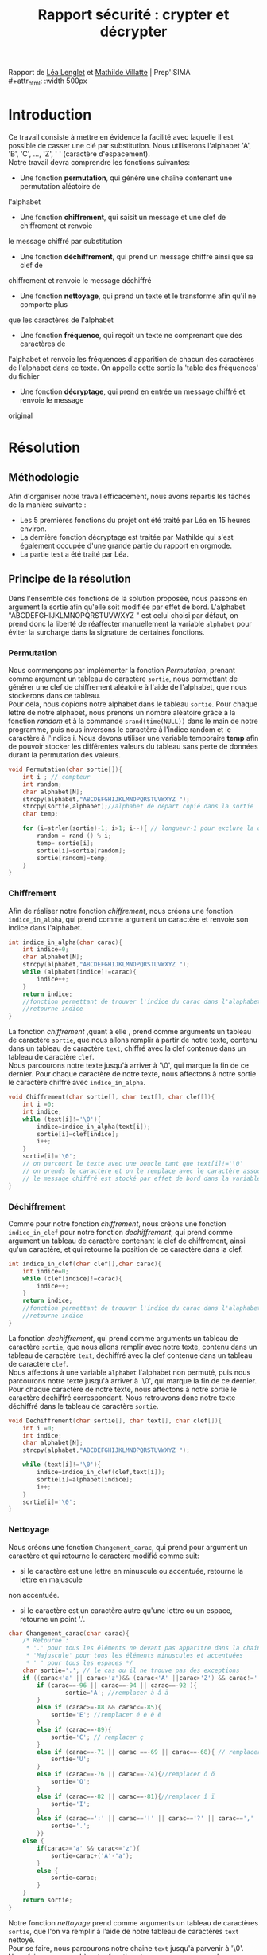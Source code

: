 #+TITLE: Rapport sécurité : crypter et décrypter
#+OPTIONS: author:Lenglet Léa / Villatte Mathilde date:nil
#+HTML_HEAD: <link rel='stylesheet' type='text/css' href='style.css'/>

Rapport de [[https://perso.isima.fr/~lelenglet][Léa Lenglet]] et [[https://perso.isima.fr/~mavillatte3][Mathilde Villatte]] | Prep'ISIMA \\
#+attr_html: :width 500px
[[https://cdn.uca.fr/images/logos/ISIMA-logo-carre.png]]

* Introduction

Ce travail consiste à mettre en évidence la facilité avec laquelle il est possible de
casser une clé par substitution. Nous utiliserons l'alphabet 'A', 'B', 'C', ..., 'Z', ' '
(caractère d'espacement). \\
Notre travail devra comprendre les fonctions suivantes:
- Une fonction *permutation*, qui génère une chaîne contenant une permutation aléatoire de
l'alphabet
- Une fonction *chiffrement*, qui saisit un message et une clef de chiffrement et renvoie 
le message chiffré par substitution
- Une fonction *déchiffrement*, qui prend un message chiffré ainsi que sa clef de 
chiffrement et renvoie le message déchiffré
- Une fonction *nettoyage*, qui prend un texte et le transforme afin qu'il ne comporte plus
que les caractères de l'alphabet
- Une fonction *fréquence*, qui reçoit un texte ne comprenant que des caractères de 
l'alphabet et renvoie les fréquences d'apparition de chacun des caractères de l'alphabet 
dans ce texte. On appelle cette sortie la 'table des fréquences' du fichier
- Une fonction *décryptage*, qui prend en entrée un message chiffré et renvoie le message 
original

#+attr_html: :width 350px
[[https://www.frenchweb.fr/wp-content/uploads/2016/09/code-secret.jpg]]


* Résolution
** Méthodologie
Afin d'organiser notre travail efficacement, nous avons répartis les tâches de la manière suivante :
+ Les 5 premières fonctions du projet ont été traité par Léa en 15 heures environ.
+ La dernière fonction décryptage est traitée par Mathilde qui s'est également occupée d'une grande partie du rapport en orgmode.
+ La partie test a été traité par Léa.

** Principe de la résolution
Dans l'ensemble des fonctions de la solution proposée, nous passons en argument la sortie afin qu'elle soit modifiée par effet de bord. L'alphabet "ABCDEFGHIJKLMNOPQRSTUVWXYZ " est celui choisi par défaut, on prend donc la liberté de réaffecter manuellement la variable ~alphabet~ pour éviter la surcharge dans la signature de certaines fonctions.
*** Permutation
Nous commençons par implémenter la fonction /Permutation/, prenant comme argument un tableau de
caractère ~sortie~, nous permettant de générer une clef de chiffrement aléatoire à l'aide
de l'alphabet, que nous stockerons dans ce tableau. \\
Pour cela, nous copions notre alphabet dans le tableau ~sortie~.
Pour chaque lettre de notre alphabet, nous prenons un nombre aléatoire grâce à la fonction
/random/ et à la commande ~srand(time(NULL))~ dans le main de notre programme, puis nous inversons le caractère à l'indice random et le caractère à l'indice i.
Nous devons utiliser une variable temporaire *temp* afin de pouvoir stocker les différentes valeurs du tableau sans perte de données durant la permutation des valeurs.

#+NAME: permutation
#+BEGIN_SRC C :results none
void Permutation(char sortie[]){
    int i ; // compteur
    int random;
    char alphabet[N];
    strcpy(alphabet,"ABCDEFGHIJKLMNOPQRSTUVWXYZ ");
    strcpy(sortie,alphabet);//alphabet de départ copié dans la sortie
    char temp;

    for (i=strlen(sortie)-1; i>1; i--){ // longueur-1 pour exclure la dernière case contenant '/0' de la permutation
        random = rand () % i;
        temp= sortie[i];
        sortie[i]=sortie[random];
        sortie[random]=temp;
    }
}
#+END_SRC

*** Chiffrement
Afin de réaliser notre fonction /chiffrement/, nous créons une fonction ~indice_in_alpha~,
qui prend comme argument un caractère et renvoie son indice dans l'alphabet. \\

#+NAME: indice_in_alpha
#+BEGIN_SRC C :results none
int indice_in_alpha(char carac){
    int indice=0;
    char alphabet[N];
    strcpy(alphabet,"ABCDEFGHIJKLMNOPQRSTUVWXYZ ");
    while (alphabet[indice]!=carac){
        indice++;
    }
    return indice;
    //fonction permettant de trouver l'indice du carac dans l'alaphabet
    //retourne indice
}
#+END_SRC

La fonction /chiffrement/ ,quant à elle , prend comme arguments un tableau de
caractère ~sortie~, que nous allons remplir à partir de notre texte, contenu dans un tableau de
caractère ~text~, chiffré avec la clef contenue dans un tableau de caractère ~clef~. \\
Nous parcourons notre texte jusqu'à arriver à '\0', qui marque la fin de ce dernier. 
Pour chaque caractère de notre texte, nous affectons à notre sortie le caractère chiffré avec ~indice_in_alpha~.

#+NAME: chiffrement
#+BEGIN_SRC C
void Chiffrement(char sortie[], char text[], char clef[]){
    int i =0;
    int indice;
    while (text[i]!='\0'){
        indice=indice_in_alpha(text[i]);
        sortie[i]=clef[indice];
        i++;
    }
    sortie[i]='\0';
    // on parcourt le texte avec une boucle tant que text[i]!='\0'
    // on prends le caractère et on le remplace avec le caractère associé dans la clef de chiffrement
    // le message chiffré est stocké par effet de bord dans la variable sortie
}
#+END_SRC

*** Déchiffrement
Comme pour notre fonction /chiffrement/, nous créons une fonction ~indice_in_clef~ pour
notre fonction /dechiffrement/, qui prend comme argument un tableau de caractère contenant
la clef de chiffrement, ainsi qu'un caractère, et qui retourne la position de ce caractère
dans la clef.

#+NAME: indice_in_clef
#+BEGIN_SRC C :results none
int indice_in_clef(char clef[],char carac){
    int indice=0;
    while (clef[indice]!=carac){
        indice++;
    }
    return indice;
    //fonction permettant de trouver l'indice du carac dans l'alaphabet
    //retourne indice
}
#+END_SRC

La fonction /dechiffrement/, qui prend comme arguments un tableau de
caractère ~sortie~, que nous allons remplir avec notre texte, contenu dans un tableau de
caractère ~text~, déchiffré avec la clef contenue dans un tableau de caractère ~clef~. \\
Nous affectons à une variable ~alphabet~ l'alphabet non permuté, puis nous parcourons
notre texte jusqu'à arriver à '\0', qui marque la fin de ce dernier. 
Pour chaque caractère de notre texte, nous affectons à notre sortie le caractère déchiffré
correspondant. Nous retrouvons donc notre texte déchiffré dans le tableau de caractère 
~sortie~.

#+NAME: dechiffrement
#+BEGIN_SRC C :results none
void Dechiffrement(char sortie[], char text[], char clef[]){
    int i =0;
    int indice;
    char alphabet[N];
    strcpy(alphabet,"ABCDEFGHIJKLMNOPQRSTUVWXYZ ");

    while (text[i]!='\0'){
        indice=indice_in_clef(clef,text[i]);
        sortie[i]=alphabet[indice];
        i++;
    }
    sortie[i]='\0';
}

#+END_SRC

*** Nettoyage
Nous créons une fonction ~Changement_carac~, qui prend pour argument un caractère et qui
retourne le caractère modifié comme suit:
- si le caractère est une lettre en minuscule ou accentuée, retourne la lettre en majuscule
non accentuée.
- si le caractère est un caractère autre qu'une lettre ou un espace, retourne un point '.'.

#+NAME: changement_carac
#+BEGIN_SRC C :results none
char Changement_carac(char carac){
    /* Retourne :
     * '.' pour tous les éléments ne devant pas apparitre dans la chaine "propre"
     * 'Majuscule' pour tous les éléments minuscules et accentuées
     * ' ' pour tous les espaces */
    char sortie='.'; // le cas ou il ne trouve pas des exceptions
    if ((carac<'a' || carac>'z')&& (carac<'A' ||carac>'Z') && carac!=' '){
        if (carac==-96 || carac==-94 || carac==-92 ){
                sortie='A'; //remplacer à â ä
        }
        else if (carac>=-88 && carac<=-85){
            sortie='E'; //remplacer é è ê ë
        }
        else if (carac==-89){
            sortie='C'; // remplacer ç
        }
        else if (carac==-71 || carac ==-69 || carac==-68){ // remplacer ù û ü
            sortie='U';
        }
        else if (carac==-76 || carac==-74){//remplacer ô ö
            sortie='O';
        }
        else if (carac==-82 || carac==-81){//remplacer î ï
            sortie='I';
        }
        else if (carac==':' || carac=='!' || carac=='?' || carac==',' || carac=='.' || carac=='\'' || carac=='-'){
            sortie='.';
        }}
    else {
        if(carac>='a' && carac<='z'){
            sortie=carac+('A'-'a');
        }
        else {
            sortie=carac;
        }
    }
    return sortie;
}
#+END_SRC

Notre fonction /nettoyage/ prend comme arguments un tableau de caractères ~sortie~, que l'on
va remplir à l'aide de notre tableau de caractères ~text~ nettoyé. \\
Pour se faire, nous parcourons notre chaine ~text~ jusqu'à parvenir à '\0'.
Nous faisons un appel à notre fonction ~Changement_carac~ pour chaque
caractère de notre tableau, et nous affectons à une variable temporaire ~temp~ le résultat.
Nous remplissons notre tableau ~sortie~ comme suit : nous ajoutons la variable ~temp~
seulement si elle est différente du caractère '.'. Ainsi nous nous retrouvons avec notre
texte ne contenant que les lettres de l'alphabet et les espaces.

#+NAME: nettoyage
#+BEGIN_SRC C :results none
void  Nettoyage(char sortie[],char text[]){
    int i=0 ,j=0;
    char temp;
    while (text[i]!='\0'){
        temp=Changement_carac(text[i]);
        if (temp!='.'){
            sortie[j]=temp;
            j++;
        }
        i++;
    }
    sortie[j]='\0'; //je rajoute '\0' pour éviter l'apparition de caractère non désiré
}
#+END_SRC

Problème survenu lors de l’implémentation :

Les caractères accentués sont représentés par deux caractères dans une chaine au lieu d'un seul.
Lors de plusieurs tests sur différents caractères de ce type, nous nous sommes rendus compte que la valeur du premier caractère est le même pour tous les caractères accentués tandis que le second caractère est représenté par un entier négatif distinct. Pour empêcher l'ajout d'un caractère supplémentaire indésirable dans la chaine de sortie nous avons décider de choisir le caractère '.' comme valeur à ignorer.

*** Occurence
Nous créons une fonction /occurence/, qui prend comme arguments un tableau de flottants
ainsi qu'un tableau de caractères. \\
Notre fonction parcours notre texte (qui doit être préalablement nettoyé), et qui, pour 
chaque lettre, regarde l'indice de cette lettre dans l'alphabet grâce à notre fonction 
/indice_in_alpha/, et ajoute 1 dans notre tableau d'entier à l'indice de la lettre, nous
donnant le nombre d'apparition de cette lettre dans le texte. \\
Nous parcourons notre tableau de flottans et divisons chaque nombre par le nombre total
de lettre dans notre texte, et nous obtenons ainsi la fréquence d'appartion de chacune des
lettres de notre texte.

#+NAME: occurence
#+BEGIN_SRC C :results none
void occurence(float tab[],char text[]){
    int i=0;
    int nb_carac=1;
    int indice;
    while (text[i]!='\0'){
        indice=indice_in_alpha(text[i]);
        tab[indice]+=1;
        nb_carac++;
        i++;
    }
    for (i=0;i<N-1;i++){
        tab[i]=tab[i]/nb_carac;
    }
}
#+END_SRC

*** Décryptage
#+NAME: decryptage
#+BEGIN_SRC C :results none
void tri_ordre_desc(float occ[], char app_txt[]){
  int i = 0, j;
  float max_occ;
  int indice_max;
  char alphabet[N];
  strcpy(alphabet, "ABCDEFGHIJKLMNOPQRSTUVWXYZ ");
  printf("----- tri_ordre_desc -----\n");

  for (i=0;i<N-1;i++){
      max_occ = occ[i];
      indice_max = i;
      for (j=0;j<N-1;j++){
          if (occ[j] > max_occ){
              max_occ = occ[j];
              indice_max = j;
          }
      }
      occ[indice_max] = -1;
      app_txt[i] = alphabet[indice_max];
      printf("%c", app_txt[i]);
  }
 app_txt[i+1] = ' ';
 printf("\n\n");
}

void clef_freq(char app_txt[], char clef[]){
  int i=0;
  int indice;
  char app_fr[N];
  strcpy(app_fr, " EASINTRLUODCPMVGFBQHXJYZKW" );
  while (app_fr[i] != '\0'){
    indice = indice_in_alpha(app_fr[i]);
    clef[indice] = app_txt[i];
    i++;
  }
  clef[i]='\0';
  printf("----CLEF----\n");
  printf("%s\n\n", clef);
}

void Decryptage(char sortie[], char text[]){
  float freq[N-1];
  char app_txt[N];
  char clef[N];

  occurence(freq, text);
  tri_ordre_desc(freq, app_txt);
  clef_freq(app_txt, clef);

  Dechiffrement(sortie, text, clef);
}
#+END_SRC

** Code commenté
#+NAME: main
#+BEGIN_SRC C :export both :noweb yes :results output
#include <stdio.h>
#include <string.h>
#include <stdlib.h>
#include <time.h>

#define N 28 // longueur pour l'alphabet

////// FONCTION 1 : PERMUTATION ////
<<permutation>>

////// FONCTION 2 : CHIFFREMENT ////
<<indice_in_alpha>>

<<chiffrement>>

//// FONCTION 3 : DECHIFFREMENT ////
<<indice_in_clef>>

<<dechiffrement>>

//// FONCTION 4 : NETTOYAGE ////
<<changement_carac>>
<<nettoyage>>

//// FONCTION 5 : OCCURENCE ////
<<occurence>>


//////////////////// FONCTION 6 : DECRYPTAGE //////////////////////////////////////////////////////////////////////////////////////////////////////
<<decryptage>>

int main(){
    srand(time(NULL));
    int i;
    char alphabet[N];
    strcpy(alphabet, "ABCDEFGHIJKLMNOPQRSTUVWXYZ ");
    printf("------- ALPHABET -------\n|%s|\n\n",alphabet);

    //permutation
    char permutation[N];
    Permutation(permutation);
    printf("------- CLEF DE PERMUTATION -------\n");
    printf("%s\n\n",permutation);

    //nettoyage
    char text[]="À cette heure où je descendais apprendre le menu, le dîner était déjà commencé, et Françoise, commandant aux forces de la nature devenues ses aides, comme dans les féeries où les géants se font engager comme cuisiniers, frappait la houille, donnait à la vapeur des pommes de terre à étuver et faisait finir à point par le feu les chefs-d’oeuvre culinaires d’abord préparés dans des récipients de céramistes qui allaient des grandes cuves, marmites, chaudrons et poissonnières, aux terrines pour le gibier, moules à pâtisserie, et petits pots de crème en passant par une collection complète de casseroles de toutes dimensions. Je m’arrêtais à voir sur la table, où la fille de cuisine venait de les écosser, les petits pois alignés et nombrés comme des billes vertes dans un jeu ; mais mon ravissement était devant les asperges, trempées d’outremer et de rose et dont l’épi, finement pignoché de mauve et d’azur, se dégrade insensiblement jusqu’au pied – encore souillé pourtant du sol de leur plant – par des irisations qui ne sont pas de la terre. Il me semblait que ces nuances célestes trahissaient les délicieuses créatures qui s’étaient amusées à se métamorphoser en légumes et qui, à travers le déguisement de leur chair comestible et ferme, laissaient apercevoir en ces couleurs naissantes d’aurore, en ces ébauches d’arc-en-ciel, en cette extinction de soirs bleus, cette essence précieuse que je reconnaissais encore quand, toute la nuit qui suivait un dîner où j’en avais mangé, elles jouaient, dans leurs farces poétiques et grossières comme une féerie de Shakespeare, à changer mon pot de chambre en un vase de parfum. La pauvre Charité de Giotto, comme l’appelait Swann, chargée par Françoise de les « plumer », les avait près d’elle dans une corbeille, son air était douloureux, comme si elle ressentait tous les malheurs de la terre ; et les légères couronnes d’azur qui ceignaient les asperges au-dessus de leurs tuniques de rose étaient finement dessinées, étoile par étoile, comme le sont dans la fresque les fleurs bandées autour du front ou piquées dans la corbeille de la Vertu de Padoue. Et cependant, Françoise tournait à la broche un de ces poulets, comme elle seule savait en rôtir, qui avaient porté loin dans Combray l’odeur de ses mérites, et qui, pendant qu’elle nous les servait à table, faisaient prédominer la douceur dans ma conception spéciale de son caractère, l’arôme de cette chair qu’elle savait rendre si onctueuse et si tendre n’étant pour moi que le propre parfum d’une de ses vertus. Mais le jour où, pendant que mon père consultait le conseil de famille sur la rencontre de Legrandin, je descendis à la cuisine, était un de ceux où la Charité de Giotto, très malade de son accouchement récent, ne pouvait se lever ; Françoise, n’étant plus aidée, était en retard. Quand je fus en bas, elle était en train, dans l’arrière-cuisine qui donnait sur la basse-cour, de tuer un poulet qui, par sa résistance désespérée et bien naturelle, mais accompagnée par Françoise hors d’elle, tandis qu’elle cherchait à lui fendre le cou sous l’oreille, des cris de « sale bête ! sale bête ! », mettait la sainte douceur et l’onction de notre servante un peu moins en lumière qu’il n’eût fait, au dîner du lendemain, par sa peau brodée d’or comme une chasuble et son jus précieux égoutté d’un ciboire. Quand il fut mort, Françoise recueillit le sang qui coulait sans noyer sa rancune, eut encore un sursaut de colère, et regardant le cadavre de son ennemi, dit une dernière fois : « Sale bête ! » Je remontai tout tremblant ; j’aurais voulu qu’on mît Françoise tout de suite à la porte. Mais qui m’eût fait des boules aussi chaudes, du café aussi parfumé, et même… ces poulets ?… Et en réalité, ce lâche calcul, tout le monde avait eu à le faire comme moi. Car ma tante Léonie savait – ce que j’ignorais encore – que Françoise qui, pour sa fille, pour ses neveux, aurait donné sa vie sans une plainte, était pour d’autres êtres d’une dureté singulière. Malgré cela ma tante l’avait gardée, car si elle connaissait sa cruauté, elle appréciait son service. Je m’aperçus peu à peu que la douceur, la componction, les vertus de Françoise cachaient des tragédies d’arrière-cuisine, comme l’histoire découvre que les règnes des Rois et des Reines, qui sont représentés les mains jointes dans les vitraux des églises, furent marqués d’incidents sanglants. Je me rendis compte que, en dehors de ceux de sa parenté, les humains excitaient d’autant plus sa pitié par leurs malheurs, qu’ils vivaient plus éloignés d’elle. Les torrents de larmes qu’elle versait en lisant le journal sur les infortunes des inconnus se tarissaient vite si elle pouvait se représenter la personne qui en était l’objet d’une façon un peu précise. Une de ces nuits qui suivirent l’accouchement de la fille de cuisine, celle-ci fut prise d’atroces coliques ; maman l’entendit se plaindre, se leva et réveilla Françoise qui, insensible, déclara que tous ces cris étaient une comédie, qu’elle voulait « faire la maîtresse ». Le médecin, qui craignait ces crises, avait mis un signet, dans un livre de médecine que nous avions, à la page où elles sont décrites et où il nous avait dit de nous reporter pour trouver l’indication des premiers soins à donner. Ma mère envoya Françoise chercher le livre en lui recommandant de ne pas laisser tomber le signet. Au bout d’une heure, Françoise n’était pas revenue ; ma mère indignée crut qu’elle s’était recouchée et me dit d’aller voir moi-même dans la bibliothèque. J’y trouvai Françoise qui, ayant voulu regarder ce que le signet marquait, lisait la description clinique de la crise et poussait des sanglots maintenant qu’il s’agissait d’une malade-type qu’elle ne connaissait pas. À chaque symptôme douloureux mentionné par l’auteur du traité, elle s’écriait Hé là ! Sainte Vierge, est-il possible que le Bon Dieu veuille faire souffrir ainsi une malheureuse créature humaine ? Hé ! la pauvre ! Mais dès que je l’eus appelée et qu’elle fut revenue près du lit de la Charité de Giotto, ses larmes cessèrent aussitôt de couler ; elle ne put reconnaître ni cette agréable sensation de pitié et d’attendrissement qu’elle connaissait bien et que la lecture des journaux lui avait souvent donnée, ni aucun plaisir de même famille, dans l’ennui et dans l’irritation de s’être levée au milieu de la nuit pour la fille de cuisine, et à la vue des mêmes souffrances dont la description l’avait fait pleurer, elle n’eut plus que des ronchonnements de mauvaise humeur, même d’affreux sarcasmes, disant, quand elle crut que nous étions partis et ne pouvions plus l’entendre : « Elle n’avait qu’à ne pas faire ce qu’il faut pour ça ! ça lui a fait plaisir ! qu’elle ne fasse pas de manières maintenant. Faut-il tout de même qu’un garçon ait été abandonné du Bon Dieu pour aller avec ça. Ah ! c’est bien comme on disait dans le patois de ma pauvre mère : Qui du cul d’un chien s’amourose, Il lui paraît une rose. Si, quand son petit-fils était un peu enrhumé du cerveau, elle partait la nuit, même malade, au lieu de se coucher, pour voir s’il n’avait besoin de rien, faisant quatre lieues à pied avant le jour afin d’être rentrée pour son travail, en revanche ce même amour des siens et son désir d’assurer la grandeur future de sa maison se traduisait dans sa politique à l’égard des autres domestiques par une maxime constante qui fut de n’en jamais laisser un seul s’implanter chez ma tante, qu’elle mettait d’ailleurs une sorte d’orgueil à ne laisser approcher par personne, préférant, quand elle-même était malade, se relever pour lui donner son eau de Vichy plutôt que de permettre l’accès de la chambre de sa maîtresse à la fille de cuisine. Et comme cet hyménoptère observé par Fabre, la guêpe fouisseuse, qui pour que ses petits après sa mort aient de la viande fraîche à manger, appelle l’anatomie au secours de sa cruauté et, ayant capturé des charançons et des araignées, leur perce avec un savoir et une adresse merveilleux le centre nerveux d’où dépend le mouvement des pattes, mais non les autres fonctions de la vie, de façon que l’insecte paralysé près duquel elle dépose ses oeufs, fournisse aux larves quand elles écloront un gibier docile, inoffensif, incapable de fuite ou de résistance, mais nullement faisandé, Françoise trouvait pour servir sa volonté permanente de rendre la maison intenable à tout domestique, des ruses si savantes et si impitoyables que, bien des années plus tard, nous apprîmes que si cet été-là nous avions mangé presque tous les jours des asperges, c’était parce que leur odeur donnait à la pauvre fille de cuisine chargée de les éplucher des crises d’asthme d’une telle violence qu’elle fut obligée de finir par s’en aller.";
    char texte_propre[strlen(text)];
    Nettoyage(texte_propre,text);
    printf("------- TEXTE NETTOYE -------\n");
    printf("%s\n",texte_propre);
    printf("------- FIN ------\n\n");


    //ocurrence
    float table_des_frequences[N-1]={0}; //j'ai mis N-1 pour que le tableau soit de la taille de l'alphabet excepté '\0'
    occurence(table_des_frequences,texte_propre);
    printf("------- TABLE DES FREQUENCES --------\n");
    for (i=0;i<N-1;i++){
    printf("%c = %f | ",alphabet[i],table_des_frequences[i]);
    }
    printf("\n\n");

    //chiffrement
    char sortie_chiffree[strlen(texte_propre)];
    Chiffrement(sortie_chiffree,texte_propre,permutation);
    printf("------- TEXTE CHIFFREE -------\n");
    printf("%s\n",sortie_chiffree);
    printf("------- FIN ------\n\n");

    //dechiffrement
    char sortie_dechiffree1[strlen(texte_propre)];
    Dechiffrement(sortie_dechiffree1,sortie_chiffree,permutation);
    printf("------- TEXTE DECHIFFREE PAR FONCTION 4 -------\n");
    printf("%s\n",sortie_dechiffree1);
    printf("------- FIN ------\n\n");


    //decryptage
    char sortie_dechiffree2[strlen(texte_propre)];
    Decryptage(sortie_dechiffree2, sortie_chiffree);
    printf("------- TEXTE DECHIFFREE PAR FONCTION 6 -------\n");
    printf("%s\n",sortie_dechiffree2);
    printf("------- FIN -------\n\n");

    return 0;
}


#+END_SRC 


* Résultats obtenus
#+RESULTS: main
#+begin_example
------- ALPHABET -------
|ABCDEFGHIJKLMNOPQRSTUVWXYZ |

------- CLEF DE PERMUTATION -------
NLTWBCEDUGZQVIRHF PJOXMYASK

------- TEXTE NETTOYE -------
 CETTE HEURE OU JE DESCENDAIS APPRENDRE LE MENU LE DINER ETAIT DEJA COMMENCE ET FRANCOISE COMMANDANT AUX FORCES DE LA NATURE DEVENUES SES AIDES COMME DANS LES FEERIES OU LES GEANTS SE FONT ENGAGER COMME CUISINIERS FRAPPAIT LA HOUILLE DONNAIT A LA VAPEUR DES POMMES DE TERRE A ETUVER ET FAISAIT FINIR A POINT PAR LE FEU LES CHEFSDOEUVRE CULINAIRES DABORD PREPARES DANS DES RECIPIENTS DE CERAMISTES QUI ALLAIENT DES GRANDES CUVES MARMITES CHAUDRONS ET POISSONNIERES AUX TERRINES POUR LE GIBIER MOULES A PATISSERIE ET PETITS POTS DE CREME EN PASSANT PAR UNE COLLECTION COMPLETE DE CASSEROLES DE TOUTES DIMENSIONS JE MARRETAIS A VOIR SUR LA TABLE OU LA FILLE DE CUISINE VENAIT DE LES ECOSSER LES PETITS POIS ALIGNES ET NOMBRES COMME DES BILLES VERTES DANS UN JEU  MAIS MON RAVISSEMENT ETAIT DEVANT LES ASPERGES TREMPEES DOUTREMER ET DE ROSE ET DONT LEPI FINEMENT PIGNOCHE DE MAUVE ET DAZUR SE DEGRADE INSENSIBLEMENT JUSQUAU PIED  ENCORE SOUILLE POURTANT DU SOL DE LEUR PLANT  PAR DES IRISATIONS QUI NE SONT PAS DE LA TERRE IL ME SEMBLAIT QUE CES NUANCES CELESTES TRAHISSAIENT LES DELICIEUSES CREATURES QUI SETAIENT AMUSEES A SE METAMORPHOSER EN LEGUMES ET QUI A TRAVERS LE DEGUISEMENT DE LEUR CHAIR COMESTIBLE ET FERME LAISSAIENT APERCEVOIR EN CES COULEURS NAISSANTES DAURORE EN CES EBAUCHES DARCENCIEL EN CETTE EXTINCTION DE SOIRS BLEUS CETTE ESSENCE PRECIEUSE QUE JE RECONNAISSAIS ENCORE QUAND TOUTE LA NUIT QUI SUIVAIT UN DINER OU JEN AVAIS MANGE ELLES JOUAIENT DANS LEURS FARCES POETIQUES ET GROSSIERES COMME UNE FEERIE DE SHAKESPEARE A CHANGER MON POT DE CHAMBRE EN UN VASE DE PARFUM LA PAUVRE CHARITE DE GIOTTO COMME LAPPELAIT SWANN CHARGEE PAR FRANCOISE DE LES E PLUMER U LES AVAIT PRES DELLE DANS UNE CORBEILLE SON AIR ETAIT DOULOUREUX COMME SI ELLE RESSENTAIT TOUS LES MALHEURS DE LA TERRE  ET LES LEGERES COURONNES DAZUR QUI CEIGNAIENT LES ASPERGES AUDESSUS DE LEURS TUNIQUES DE ROSE ETAIENT FINEMENT DESSINEES ETOILE PAR ETOILE COMME LE SONT DANS LA FRESQUE LES FLEURS BANDEES AUTOUR DU FRONT OU PIQUEES DANS LA CORBEILLE DE LA VERTU DE PADOUE ET CEPENDANT FRANCOISE TOURNAIT A LA BROCHE UN DE CES POULETS COMME ELLE SEULE SAVAIT EN ROTIR QUI AVAIENT PORTE LOIN DANS COMBRAY LODEUR DE SES MERITES ET QUI PENDANT QUELLE NOUS LES SERVAIT A TABLE FAISAIENT PREDOMINER LA DOUCEUR DANS MA CONCEPTION SPECIALE DE SON CARACTERE LAROME DE CETTE CHAIR QUELLE SAVAIT RENDRE SI ONCTUEUSE ET SI TENDRE NETANT POUR MOI QUE LE PROPRE PARFUM DUNE DE SES VERTUS MAIS LE JOUR OU PENDANT QUE MON PERE CONSULTAIT LE CONSEIL DE FAMILLE SUR LA RENCONTRE DE LEGRANDIN JE DESCENDIS A LA CUISINE ETAIT UN DE CEUX OU LA CHARITE DE GIOTTO TRES MALADE DE SON ACCOUCHEMENT RECENT NE POUVAIT SE LEVER  FRANCOISE NETANT PLUS AIDEE ETAIT EN RETARD QUAND JE FUS EN BAS ELLE ETAIT EN TRAIN DANS LARRIERECUISINE QUI DONNAIT SUR LA BASSECOUR DE TUER UN POULET QUI PAR SA RESISTANCE DESESPEREE ET BIEN NATURELLE MAIS ACCOMPAGNEE PAR FRANCOISE HORS DELLE TANDIS QUELLE CHERCHAIT A LUI FENDRE LE COU SOUS LOREILLE DES CRIS DE E SALE BETE  SALE BETE  U METTAIT LA SAINTE DOUCEUR ET LONCTION DE NOTRE SERVANTE UN PEU MOINS EN LUMIERE QUIL NEUT FAIT AU DINER DU LENDEMAIN PAR SA PEAU BRODEE DOR COMME UNE CHASUBLE ET SON JUS PRECIEUX EGOUTTE DUN CIBOIRE QUAND IL FUT MORT FRANCOISE RECUEILLIT LE SANG QUI COULAIT SANS NOYER SA RANCUNE EUT ENCORE UN SURSAUT DE COLERE ET REGARDANT LE CADAVRE DE SON ENNEMI DIT UNE DERNIERE FOIS  E SALE BETE  U JE REMONTAI TOUT TREMBLANT  JAURAIS VOULU QUON MIT FRANCOISE TOUT DE SUITE A LA PORTE MAIS QUI MEUT FAIT DES BOULES AUSSI CHAUDES DU CAFE AUSSI PARFUME ET MEME CES POULETS  ET EN REALITE CE LACHE CALCUL TOUT LE MONDE AVAIT EU A LE FAIRE COMME MOI CAR MA TANTE LEONIE SAVAIT  CE QUE JIGNORAIS ENCORE  QUE FRANCOISE QUI POUR SA FILLE POUR SES NEVEUX AURAIT DONNE SA VIE SANS UNE PLAINTE ETAIT POUR DAUTRES ETRES DUNE DURETE SINGULIERE MALGRE CELA MA TANTE LAVAIT GARDEE CAR SI ELLE CONNAISSAIT SA CRUAUTE ELLE APPRECIAIT SON SERVICE JE MAPERCUS PEU A PEU QUE LA DOUCEUR LA COMPONCTION LES VERTUS DE FRANCOISE CACHAIENT DES TRAGEDIES DARRIERECUISINE COMME LHISTOIRE DECOUVRE QUE LES REGNES DES ROIS ET DES REINES QUI SONT REPRESENTES LES MAINS JOINTES DANS LES VITRAUX DES EGLISES FURENT MARQUES DINCIDENTS SANGLANTS JE ME RENDIS COMPTE QUE EN DEHORS DE CEUX DE SA PARENTE LES HUMAINS EXCITAIENT DAUTANT PLUS SA PITIE PAR LEURS MALHEURS QUILS VIVAIENT PLUS ELOIGNES DELLE LES TORRENTS DE LARMES QUELLE VERSAIT EN LISANT LE JOURNAL SUR LES INFORTUNES DES INCONNUS SE TARISSAIENT VITE SI ELLE POUVAIT SE REPRESENTER LA PERSONNE QUI EN ETAIT LOBJET DUNE FACON UN PEU PRECISE UNE DE CES NUITS QUI SUIVIRENT LACCOUCHEMENT DE LA FILLE DE CUISINE CELLECI FUT PRISE DATROCES COLIQUES  MAMAN LENTENDIT SE PLAINDRE SE LEVA ET REVEILLA FRANCOISE QUI INSENSIBLE DECLARA QUE TOUS CES CRIS ETAIENT UNE COMEDIE QUELLE VOULAIT E FAIRE LA MAITRESSE U LE MEDECIN QUI CRAIGNAIT CES CRISES AVAIT MIS UN SIGNET DANS UN LIVRE DE MEDECINE QUE NOUS AVIONS A LA PAGE OU ELLES SONT DECRITES ET OU IL NOUS AVAIT DIT DE NOUS REPORTER POUR TROUVER LINDICATION DES PREMIERS SOINS A DONNER MA MERE ENVOYA FRANCOISE CHERCHER LE LIVRE EN LUI RECOMMANDANT DE NE PAS LAISSER TOMBER LE SIGNET AU BOUT DUNE HEURE FRANCOISE NETAIT PAS REVENUE  MA MERE INDIGNEE CRUT QUELLE SETAIT RECOUCHEE ET ME DIT DALLER VOIR MOIMEME DANS LA BIBLIOTHEQUE JY TROUVAI FRANCOISE QUI AYANT VOULU REGARDER CE QUE LE SIGNET MARQUAIT LISAIT LA DESCRIPTION CLINIQUE DE LA CRISE ET POUSSAIT DES SANGLOTS MAINTENANT QUIL SAGISSAIT DUNE MALADETYPE QUELLE NE CONNAISSAIT PAS  CHAQUE SYMPTOME DOULOUREUX MENTIONNE PAR LAUTEUR DU TRAITE ELLE SECRIAIT HE LA  SAINTE VIERGE ESTIL POSSIBLE QUE LE BON DIEU VEUILLE FAIRE SOUFFRIR AINSI UNE MALHEUREUSE CREATURE HUMAINE  HE  LA PAUVRE  MAIS DES QUE JE LEUS APPELEE ET QUELLE FUT REVENUE PRES DU LIT DE LA CHARITE DE GIOTTO SES LARMES CESSERENT AUSSITOT DE COULER  ELLE NE PUT RECONNAITRE NI CETTE AGREABLE SENSATION DE PITIE ET DATTENDRISSEMENT QUELLE CONNAISSAIT BIEN ET QUE LA LECTURE DES JOURNAUX LUI AVAIT SOUVENT DONNEE NI AUCUN PLAISIR DE MEME FAMILLE DANS LENNUI ET DANS LIRRITATION DE SETRE LEVEE AU MILIEU DE LA NUIT POUR LA FILLE DE CUISINE ET A LA VUE DES MEMES SOUFFRANCES DONT LA DESCRIPTION LAVAIT FAIT PLEURER ELLE NEUT PLUS QUE DES RONCHONNEMENTS DE MAUVAISE HUMEUR MEME DAFFREUX SARCASMES DISANT QUAND ELLE CRUT QUE NOUS ETIONS PARTIS ET NE POUVIONS PLUS LENTENDRE  E ELLE NAVAIT QUA NE PAS FAIRE CE QUIL FAUT POUR CA  CA LUI A FAIT PLAISIR  QUELLE NE FASSE PAS DE MANIERES MAINTENANT FAUTIL TOUT DE MEME QUUN GARCON AIT ETE ABANDONNE DU BON DIEU POUR ALLER AVEC CA AH  CEST BIEN COMME ON DISAIT DANS LE PATOIS DE MA PAUVRE MERE  QUI DU CUL DUN CHIEN SAMOUROSE IL LUI PARAIT UNE ROSE SI QUAND SON PETITFILS ETAIT UN PEU ENRHUME DU CERVEAU ELLE PARTAIT LA NUIT MEME MALADE AU LIEU DE SE COUCHER POUR VOIR SIL NAVAIT BESOIN DE RIEN FAISANT QUATRE LIEUES A PIED AVANT LE JOUR AFIN DETRE RENTREE POUR SON TRAVAIL EN REVANCHE CE MEME AMOUR DES SIENS ET SON DESIR DASSURER LA GRANDEUR FUTURE DE SA MAISON SE TRADUISAIT DANS SA POLITIQUE A LEGARD DES AUTRES DOMESTIQUES PAR UNE MAXIME CONSTANTE QUI FUT DE NEN JAMAIS LAISSER UN SEUL SIMPLANTER CHEZ MA TANTE QUELLE METTAIT DAILLEURS UNE SORTE DORGUEIL A NE LAISSER APPROCHER PAR PERSONNE PREFERANT QUAND ELLEMEME ETAIT MALADE SE RELEVER POUR LUI DONNER SON EAU DE VICHY PLUTOT QUE DE PERMETTRE LACCES DE LA CHAMBRE DE SA MAITRESSE A LA FILLE DE CUISINE ET COMME CET HYMENOPTERE OBSERVE PAR FABRE LA GUEPE FOUISSEUSE QUI POUR QUE SES PETITS APRES SA MORT AIENT DE LA VIANDE FRAICHE A MANGER APPELLE LANATOMIE AU SECOURS DE SA CRUAUTE ET AYANT CAPTURE DES CHARANCONS ET DES ARAIGNEES LEUR PERCE AVEC UN SAVOIR ET UNE ADRESSE MERVEILLEUX LE CENTRE NERVEUX DOU DEPEND LE MOUVEMENT DES PATTES MAIS NON LES AUTRES FONCTIONS DE LA VIE DE FACON QUE LINSECTE PARALYSE PRES DUQUEL ELLE DEPOSE SES OEUFS FOURNISSE AUX LARVES QUAND ELLES ECLORONT UN GIBIER DOCILE INOFFENSIF INCAPABLE DE FUITE OU DE RESISTANCE MAIS NULLEMENT FAISANDE FRANCOISE TROUVAIT POUR SERVIR SA VOLONTE PERMANENTE DE RENDRE LA MAISON INTENABLE A TOUT DOMESTIQUE DES RUSES SI SAVANTES ET SI IMPITOYABLES QUE BIEN DES ANNEES PLUS TARD NOUS APPRIMES QUE SI CET ETELA NOUS AVIONS MANGE PRESQUE TOUS LES JOURS DES ASPERGES CETAIT PARCE QUE LEUR ODEUR DONNAIT A LA PAUVRE FILLE DE CUISINE CHARGEE DE LES EPLUCHER DES CRISES DASTHME DUNE TELLE VIOLENCE QUELLE FUT OBLIGEE DE FINIR PAR SEN ALLER
------- FIN ------

------- TABLE DES FREQUENCES --------
A = 0.071948 | B = 0.006075 | C = 0.029661 | D = 0.034187 | E = 0.148898 | F = 0.010602 | G = 0.006909 | H = 0.007028 | I = 0.060036 | J = 0.003097 | K = 0.000119 | L = 0.046575 | M = 0.023347 | N = 0.057653 | O = 0.039547 | P = 0.021203 | Q = 0.010482 | R = 0.054318 | S = 0.068851 | T = 0.054556 | U = 0.053961 | V = 0.011435 | W = 0.000119 | X = 0.002025 | Y = 0.001429 | Z = 0.000357 |   = 0.175462 |

------- TEXTE CHIFFREE -------
KTBJJBKDBO BKROKGBKWBPTBIWNUPKNHH BIW BKQBKVBIOKQBKWUIB KBJNUJKWBGNKTRVVBITBKBJKC NITRUPBKTRVVNIWNIJKNOYKCR TBPKWBKQNKINJO BKWBXBIOBPKPBPKNUWBPKTRVVBKWNIPKQBPKCBB UBPKROKQBPKEBNIJPKPBKCRIJKBIENEB KTRVVBKTOUPUIUB PKC NHHNUJKQNKDROUQQBKWRIINUJKNKQNKXNHBO KWBPKHRVVBPKWBKJB  BKNKBJOXB KBJKCNUPNUJKCUIU KNKHRUIJKHN KQBKCBOKQBPKTDBCPWRBOX BKTOQUINU BPKWNLR WKH BHN BPKWNIPKWBPK BTUHUBIJPKWBKTB NVUPJBPKFOUKNQQNUBIJKWBPKE NIWBPKTOXBPKVN VUJBPKTDNOW RIPKBJKHRUPPRIIUB BPKNOYKJB  UIBPKHRO KQBKEULUB KVROQBPKNKHNJUPPB UBKBJKHBJUJPKHRJPKWBKT BVBKBIKHNPPNIJKHN KOIBKTRQQBTJURIKTRVHQBJBKWBKTNPPB RQBPKWBKJROJBPKWUVBIPURIPKGBKVN  BJNUPKNKXRU KPO KQNKJNLQBKROKQNKCUQQBKWBKTOUPUIBKXBINUJKWBKQBPKBTRPPB KQBPKHBJUJPKHRUPKNQUEIBPKBJKIRVL BPKTRVVBKWBPKLUQQBPKXB JBPKWNIPKOIKGBOKKVNUPKVRIK NXUPPBVBIJKBJNUJKWBXNIJKQBPKNPHB EBPKJ BVHBBPKWROJ BVB KBJKWBK RPBKBJKWRIJKQBHUKCUIBVBIJKHUEIRTDBKWBKVNOXBKBJKWNSO KPBKWBE NWBKUIPBIPULQBVBIJKGOPFONOKHUBWKKBITR BKPROUQQBKHRO JNIJKWOKPRQKWBKQBO KHQNIJKKHN KWBPKU UPNJURIPKFOUKIBKPRIJKHNPKWBKQNKJB  BKUQKVBKPBVLQNUJKFOBKTBPKIONITBPKTBQBPJBPKJ NDUPPNUBIJKQBPKWBQUTUBOPBPKT BNJO BPKFOUKPBJNUBIJKNVOPBBPKNKPBKVBJNVR HDRPB KBIKQBEOVBPKBJKFOUKNKJ NXB PKQBKWBEOUPBVBIJKWBKQBO KTDNU KTRVBPJULQBKBJKCB VBKQNUPPNUBIJKNHB TBXRU KBIKTBPKTROQBO PKINUPPNIJBPKWNO R BKBIKTBPKBLNOTDBPKWN TBITUBQKBIKTBJJBKBYJUITJURIKWBKPRU PKLQBOPKTBJJBKBPPBITBKH BTUBOPBKFOBKGBK BTRIINUPPNUPKBITR BKFONIWKJROJBKQNKIOUJKFOUKPOUXNUJKOIKWUIB KROKGBIKNXNUPKVNIEBKBQQBPKGRONUBIJKWNIPKQBO PKCN TBPKHRBJUFOBPKBJKE RPPUB BPKTRVVBKOIBKCBB UBKWBKPDNZBPHBN BKNKTDNIEB KVRIKHRJKWBKTDNVL BKBIKOIKXNPBKWBKHN COVKQNKHNOX BKTDN UJBKWBKEURJJRKTRVVBKQNHHBQNUJKPMNIIKTDN EBBKHN KC NITRUPBKWBKQBPKBKHQOVB KOKQBPKNXNUJKH BPKWBQQBKWNIPKOIBKTR LBUQQBKPRIKNU KBJNUJKWROQRO BOYKTRVVBKPUKBQQBK BPPBIJNUJKJROPKQBPKVNQDBO PKWBKQNKJB  BKKBJKQBPKQBEB BPKTRO RIIBPKWNSO KFOUKTBUEINUBIJKQBPKNPHB EBPKNOWBPPOPKWBKQBO PKJOIUFOBPKWBK RPBKBJNUBIJKCUIBVBIJKWBPPUIBBPKBJRUQBKHN KBJRUQBKTRVVBKQBKPRIJKWNIPKQNKC BPFOBKQBPKCQBO PKLNIWBBPKNOJRO KWOKC RIJKROKHUFOBBPKWNIPKQNKTR LBUQQBKWBKQNKXB JOKWBKHNWROBKBJKTBHBIWNIJKC NITRUPBKJRO INUJKNKQNKL RTDBKOIKWBKTBPKHROQBJPKTRVVBKBQQBKPBOQBKPNXNUJKBIK RJU KFOUKNXNUBIJKHR JBKQRUIKWNIPKTRVL NAKQRWBO KWBKPBPKVB UJBPKBJKFOUKHBIWNIJKFOBQQBKIROPKQBPKPB XNUJKNKJNLQBKCNUPNUBIJKH BWRVUIB KQNKWROTBO KWNIPKVNKTRITBHJURIKPHBTUNQBKWBKPRIKTN NTJB BKQN RVBKWBKTBJJBKTDNU KFOBQQBKPNXNUJK BIW BKPUKRITJOBOPBKBJKPUKJBIW BKIBJNIJKHRO KVRUKFOBKQBKH RH BKHN COVKWOIBKWBKPBPKXB JOPKVNUPKQBKGRO KROKHBIWNIJKFOBKVRIKHB BKTRIPOQJNUJKQBKTRIPBUQKWBKCNVUQQBKPO KQNK BITRIJ BKWBKQBE NIWUIKGBKWBPTBIWUPKNKQNKTOUPUIBKBJNUJKOIKWBKTBOYKROKQNKTDN UJBKWBKEURJJRKJ BPKVNQNWBKWBKPRIKNTTROTDBVBIJK BTBIJKIBKHROXNUJKPBKQBXB KKC NITRUPBKIBJNIJKHQOPKNUWBBKBJNUJKBIK BJN WKFONIWKGBKCOPKBIKLNPKBQQBKBJNUJKBIKJ NUIKWNIPKQN  UB BTOUPUIBKFOUKWRIINUJKPO KQNKLNPPBTRO KWBKJOB KOIKHROQBJKFOUKHN KPNK BPUPJNITBKWBPBPHB BBKBJKLUBIKINJO BQQBKVNUPKNTTRVHNEIBBKHN KC NITRUPBKDR PKWBQQBKJNIWUPKFOBQQBKTDB TDNUJKNKQOUKCBIW BKQBKTROKPROPKQR BUQQBKWBPKT UPKWBKBKPNQBKLBJBKKPNQBKLBJBKKOKVBJJNUJKQNKPNUIJBKWROTBO KBJKQRITJURIKWBKIRJ BKPB XNIJBKOIKHBOKVRUIPKBIKQOVUB BKFOUQKIBOJKCNUJKNOKWUIB KWOKQBIWBVNUIKHN KPNKHBNOKL RWBBKWR KTRVVBKOIBKTDNPOLQBKBJKPRIKGOPKH BTUBOYKBEROJJBKWOIKTULRU BKFONIWKUQKCOJKVR JKC NITRUPBK BTOBUQQUJKQBKPNIEKFOUKTROQNUJKPNIPKIRAB KPNK NITOIBKBOJKBITR BKOIKPO PNOJKWBKTRQB BKBJK BEN WNIJKQBKTNWNX BKWBKPRIKBIIBVUKWUJKOIBKWB IUB BKCRUPKKBKPNQBKLBJBKKOKGBK BVRIJNUKJROJKJ BVLQNIJKKGNO NUPKXROQOKFORIKVUJKC NITRUPBKJROJKWBKPOUJBKNKQNKHR JBKVNUPKFOUKVBOJKCNUJKWBPKLROQBPKNOPPUKTDNOWBPKWOKTNCBKNOPPUKHN COVBKBJKVBVBKTBPKHROQBJPKKBJKBIK BNQUJBKTBKQNTDBKTNQTOQKJROJKQBKVRIWBKNXNUJKBOKNKQBKCNU BKTRVVBKVRUKTN KVNKJNIJBKQBRIUBKPNXNUJKKTBKFOBKGUEIR NUPKBITR BKKFOBKC NITRUPBKFOUKHRO KPNKCUQQBKHRO KPBPKIBXBOYKNO NUJKWRIIBKPNKXUBKPNIPKOIBKHQNUIJBKBJNUJKHRO KWNOJ BPKBJ BPKWOIBKWO BJBKPUIEOQUB BKVNQE BKTBQNKVNKJNIJBKQNXNUJKEN WBBKTN KPUKBQQBKTRIINUPPNUJKPNKT ONOJBKBQQBKNHH BTUNUJKPRIKPB XUTBKGBKVNHB TOPKHBOKNKHBOKFOBKQNKWROTBO KQNKTRVHRITJURIKQBPKXB JOPKWBKC NITRUPBKTNTDNUBIJKWBPKJ NEBWUBPKWN  UB BTOUPUIBKTRVVBKQDUPJRU BKWBTROX BKFOBKQBPK BEIBPKWBPK RUPKBJKWBPK BUIBPKFOUKPRIJK BH BPBIJBPKQBPKVNUIPKGRUIJBPKWNIPKQBPKXUJ NOYKWBPKBEQUPBPKCO BIJKVN FOBPKWUITUWBIJPKPNIEQNIJPKGBKVBK BIWUPKTRVHJBKFOBKBIKWBDR PKWBKTBOYKWBKPNKHN BIJBKQBPKDOVNUIPKBYTUJNUBIJKWNOJNIJKHQOPKPNKHUJUBKHN KQBO PKVNQDBO PKFOUQPKXUXNUBIJKHQOPKBQRUEIBPKWBQQBKQBPKJR  BIJPKWBKQN VBPKFOBQQBKXB PNUJKBIKQUPNIJKQBKGRO INQKPO KQBPKUICR JOIBPKWBPKUITRIIOPKPBKJN UPPNUBIJKXUJBKPUKBQQBKHROXNUJKPBK BH BPBIJB KQNKHB PRIIBKFOUKBIKBJNUJKQRLGBJKWOIBKCNTRIKOIKHBOKH BTUPBKOIBKWBKTBPKIOUJPKFOUKPOUXU BIJKQNTTROTDBVBIJKWBKQNKCUQQBKWBKTOUPUIBKTBQQBTUKCOJKH UPBKWNJ RTBPKTRQUFOBPKKVNVNIKQBIJBIWUJKPBKHQNUIW BKPBKQBXNKBJK BXBUQQNKC NITRUPBKFOUKUIPBIPULQBKWBTQN NKFOBKJROPKTBPKT UPKBJNUBIJKOIBKTRVBWUBKFOBQQBKXROQNUJKBKCNU BKQNKVNUJ BPPBKOKQBKVBWBTUIKFOUKT NUEINUJKTBPKT UPBPKNXNUJKVUPKOIKPUEIBJKWNIPKOIKQUX BKWBKVBWBTUIBKFOBKIROPKNXURIPKNKQNKHNEBKROKBQQBPKPRIJKWBT UJBPKBJKROKUQKIROPKNXNUJKWUJKWBKIROPK BHR JB KHRO KJ ROXB KQUIWUTNJURIKWBPKH BVUB PKPRUIPKNKWRIIB KVNKVB BKBIXRANKC NITRUPBKTDB TDB KQBKQUX BKBIKQOUK BTRVVNIWNIJKWBKIBKHNPKQNUPPB KJRVLB KQBKPUEIBJKNOKLROJKWOIBKDBO BKC NITRUPBKIBJNUJKHNPK BXBIOBKKVNKVB BKUIWUEIBBKT OJKFOBQQBKPBJNUJK BTROTDBBKBJKVBKWUJKWNQQB KXRU KVRUVBVBKWNIPKQNKLULQURJDBFOBKGAKJ ROXNUKC NITRUPBKFOUKNANIJKXROQOK BEN WB KTBKFOBKQBKPUEIBJKVN FONUJKQUPNUJKQNKWBPT UHJURIKTQUIUFOBKWBKQNKT UPBKBJKHROPPNUJKWBPKPNIEQRJPKVNUIJBINIJKFOUQKPNEUPPNUJKWOIBKVNQNWBJAHBKFOBQQBKIBKTRIINUPPNUJKHNPKKTDNFOBKPAVHJRVBKWROQRO BOYKVBIJURIIBKHN KQNOJBO KWOKJ NUJBKBQQBKPBT UNUJKDBKQNKKPNUIJBKXUB EBKBPJUQKHRPPULQBKFOBKQBKLRIKWUBOKXBOUQQBKCNU BKPROCC U KNUIPUKOIBKVNQDBO BOPBKT BNJO BKDOVNUIBKKDBKKQNKHNOX BKKVNUPKWBPKFOBKGBKQBOPKNHHBQBBKBJKFOBQQBKCOJK BXBIOBKH BPKWOKQUJKWBKQNKTDN UJBKWBKEURJJRKPBPKQN VBPKTBPPB BIJKNOPPUJRJKWBKTROQB KKBQQBKIBKHOJK BTRIINUJ BKIUKTBJJBKNE BNLQBKPBIPNJURIKWBKHUJUBKBJKWNJJBIW UPPBVBIJKFOBQQBKTRIINUPPNUJKLUBIKBJKFOBKQNKQBTJO BKWBPKGRO INOYKQOUKNXNUJKPROXBIJKWRIIBBKIUKNOTOIKHQNUPU KWBKVBVBKCNVUQQBKWNIPKQBIIOUKBJKWNIPKQU  UJNJURIKWBKPBJ BKQBXBBKNOKVUQUBOKWBKQNKIOUJKHRO KQNKCUQQBKWBKTOUPUIBKBJKNKQNKXOBKWBPKVBVBPKPROCC NITBPKWRIJKQNKWBPT UHJURIKQNXNUJKCNUJKHQBO B KBQQBKIBOJKHQOPKFOBKWBPK RITDRIIBVBIJPKWBKVNOXNUPBKDOVBO KVBVBKWNCC BOYKPN TNPVBPKWUPNIJKFONIWKBQQBKT OJKFOBKIROPKBJURIPKHN JUPKBJKIBKHROXURIPKHQOPKQBIJBIW BKKBKBQQBKINXNUJKFONKIBKHNPKCNU BKTBKFOUQKCNOJKHRO KTNKKTNKQOUKNKCNUJKHQNUPU KKFOBQQBKIBKCNPPBKHNPKWBKVNIUB BPKVNUIJBINIJKCNOJUQKJROJKWBKVBVBKFOOIKEN TRIKNUJKBJBKNLNIWRIIBKWOKLRIKWUBOKHRO KNQQB KNXBTKTNKNDKKTBPJKLUBIKTRVVBKRIKWUPNUJKWNIPKQBKHNJRUPKWBKVNKHNOX BKVB BKKFOUKWOKTOQKWOIKTDUBIKPNVRO RPBKUQKQOUKHN NUJKOIBK RPBKPUKFONIWKPRIKHBJUJCUQPKBJNUJKOIKHBOKBI DOVBKWOKTB XBNOKBQQBKHN JNUJKQNKIOUJKVBVBKVNQNWBKNOKQUBOKWBKPBKTROTDB KHRO KXRU KPUQKINXNUJKLBPRUIKWBK UBIKCNUPNIJKFONJ BKQUBOBPKNKHUBWKNXNIJKQBKGRO KNCUIKWBJ BK BIJ BBKHRO KPRIKJ NXNUQKBIK BXNITDBKTBKVBVBKNVRO KWBPKPUBIPKBJKPRIKWBPU KWNPPO B KQNKE NIWBO KCOJO BKWBKPNKVNUPRIKPBKJ NWOUPNUJKWNIPKPNKHRQUJUFOBKNKQBEN WKWBPKNOJ BPKWRVBPJUFOBPKHN KOIBKVNYUVBKTRIPJNIJBKFOUKCOJKWBKIBIKGNVNUPKQNUPPB KOIKPBOQKPUVHQNIJB KTDBSKVNKJNIJBKFOBQQBKVBJJNUJKWNUQQBO PKOIBKPR JBKWR EOBUQKNKIBKQNUPPB KNHH RTDB KHN KHB PRIIBKH BCB NIJKFONIWKBQQBVBVBKBJNUJKVNQNWBKPBK BQBXB KHRO KQOUKWRIIB KPRIKBNOKWBKXUTDAKHQOJRJKFOBKWBKHB VBJJ BKQNTTBPKWBKQNKTDNVL BKWBKPNKVNUJ BPPBKNKQNKCUQQBKWBKTOUPUIBKBJKTRVVBKTBJKDAVBIRHJB BKRLPB XBKHN KCNL BKQNKEOBHBKCROUPPBOPBKFOUKHRO KFOBKPBPKHBJUJPKNH BPKPNKVR JKNUBIJKWBKQNKXUNIWBKC NUTDBKNKVNIEB KNHHBQQBKQNINJRVUBKNOKPBTRO PKWBKPNKT ONOJBKBJKNANIJKTNHJO BKWBPKTDN NITRIPKBJKWBPKN NUEIBBPKQBO KHB TBKNXBTKOIKPNXRU KBJKOIBKNW BPPBKVB XBUQQBOYKQBKTBIJ BKIB XBOYKWROKWBHBIWKQBKVROXBVBIJKWBPKHNJJBPKVNUPKIRIKQBPKNOJ BPKCRITJURIPKWBKQNKXUBKWBKCNTRIKFOBKQUIPBTJBKHN NQAPBKH BPKWOFOBQKBQQBKWBHRPBKPBPKRBOCPKCRO IUPPBKNOYKQN XBPKFONIWKBQQBPKBTQR RIJKOIKEULUB KWRTUQBKUIRCCBIPUCKUITNHNLQBKWBKCOUJBKROKWBK BPUPJNITBKVNUPKIOQQBVBIJKCNUPNIWBKC NITRUPBKJ ROXNUJKHRO KPB XU KPNKXRQRIJBKHB VNIBIJBKWBK BIW BKQNKVNUPRIKUIJBINLQBKNKJROJKWRVBPJUFOBKWBPK OPBPKPUKPNXNIJBPKBJKPUKUVHUJRANLQBPKFOBKLUBIKWBPKNIIBBPKHQOPKJN WKIROPKNHH UVBPKFOBKPUKTBJKBJBQNKIROPKNXURIPKVNIEBKH BPFOBKJROPKQBPKGRO PKWBPKNPHB EBPKTBJNUJKHN TBKFOBKQBO KRWBO KWRIINUJKNKQNKHNOX BKCUQQBKWBKTOUPUIBKTDN EBBKWBKQBPKBHQOTDB KWBPKT UPBPKWNPJDVBKWOIBKJBQQBKXURQBITBKFOBQQBKCOJKRLQUEBBKWBKCUIU KHN KPBIKNQQB
------- FIN ------

------- TEXTE DECHIFFREE PAR FONCTION 4 -------
 CETTE HEURE OU JE DESCENDAIS APPRENDRE LE MENU LE DINER ETAIT DEJA COMMENCE ET FRANCOISE COMMANDANT AUX FORCES DE LA NATURE DEVENUES SES AIDES COMME DANS LES FEERIES OU LES GEANTS SE FONT ENGAGER COMME CUISINIERS FRAPPAIT LA HOUILLE DONNAIT A LA VAPEUR DES POMMES DE TERRE A ETUVER ET FAISAIT FINIR A POINT PAR LE FEU LES CHEFSDOEUVRE CULINAIRES DABORD PREPARES DANS DES RECIPIENTS DE CERAMISTES QUI ALLAIENT DES GRANDES CUVES MARMITES CHAUDRONS ET POISSONNIERES AUX TERRINES POUR LE GIBIER MOULES A PATISSERIE ET PETITS POTS DE CREME EN PASSANT PAR UNE COLLECTION COMPLETE DE CASSEROLES DE TOUTES DIMENSIONS JE MARRETAIS A VOIR SUR LA TABLE OU LA FILLE DE CUISINE VENAIT DE LES ECOSSER LES PETITS POIS ALIGNES ET NOMBRES COMME DES BILLES VERTES DANS UN JEU  MAIS MON RAVISSEMENT ETAIT DEVANT LES ASPERGES TREMPEES DOUTREMER ET DE ROSE ET DONT LEPI FINEMENT PIGNOCHE DE MAUVE ET DAZUR SE DEGRADE INSENSIBLEMENT JUSQUAU PIED  ENCORE SOUILLE POURTANT DU SOL DE LEUR PLANT  PAR DES IRISATIONS QUI NE SONT PAS DE LA TERRE IL ME SEMBLAIT QUE CES NUANCES CELESTES TRAHISSAIENT LES DELICIEUSES CREATURES QUI SETAIENT AMUSEES A SE METAMORPHOSER EN LEGUMES ET QUI A TRAVERS LE DEGUISEMENT DE LEUR CHAIR COMESTIBLE ET FERME LAISSAIENT APERCEVOIR EN CES COULEURS NAISSANTES DAURORE EN CES EBAUCHES DARCENCIEL EN CETTE EXTINCTION DE SOIRS BLEUS CETTE ESSENCE PRECIEUSE QUE JE RECONNAISSAIS ENCORE QUAND TOUTE LA NUIT QUI SUIVAIT UN DINER OU JEN AVAIS MANGE ELLES JOUAIENT DANS LEURS FARCES POETIQUES ET GROSSIERES COMME UNE FEERIE DE SHAKESPEARE A CHANGER MON POT DE CHAMBRE EN UN VASE DE PARFUM LA PAUVRE CHARITE DE GIOTTO COMME LAPPELAIT SWANN CHARGEE PAR FRANCOISE DE LES E PLUMER U LES AVAIT PRES DELLE DANS UNE CORBEILLE SON AIR ETAIT DOULOUREUX COMME SI ELLE RESSENTAIT TOUS LES MALHEURS DE LA TERRE  ET LES LEGERES COURONNES DAZUR QUI CEIGNAIENT LES ASPERGES AUDESSUS DE LEURS TUNIQUES DE ROSE ETAIENT FINEMENT DESSINEES ETOILE PAR ETOILE COMME LE SONT DANS LA FRESQUE LES FLEURS BANDEES AUTOUR DU FRONT OU PIQUEES DANS LA CORBEILLE DE LA VERTU DE PADOUE ET CEPENDANT FRANCOISE TOURNAIT A LA BROCHE UN DE CES POULETS COMME ELLE SEULE SAVAIT EN ROTIR QUI AVAIENT PORTE LOIN DANS COMBRAY LODEUR DE SES MERITES ET QUI PENDANT QUELLE NOUS LES SERVAIT A TABLE FAISAIENT PREDOMINER LA DOUCEUR DANS MA CONCEPTION SPECIALE DE SON CARACTERE LAROME DE CETTE CHAIR QUELLE SAVAIT RENDRE SI ONCTUEUSE ET SI TENDRE NETANT POUR MOI QUE LE PROPRE PARFUM DUNE DE SES VERTUS MAIS LE JOUR OU PENDANT QUE MON PERE CONSULTAIT LE CONSEIL DE FAMILLE SUR LA RENCONTRE DE LEGRANDIN JE DESCENDIS A LA CUISINE ETAIT UN DE CEUX OU LA CHARITE DE GIOTTO TRES MALADE DE SON ACCOUCHEMENT RECENT NE POUVAIT SE LEVER  FRANCOISE NETANT PLUS AIDEE ETAIT EN RETARD QUAND JE FUS EN BAS ELLE ETAIT EN TRAIN DANS LARRIERECUISINE QUI DONNAIT SUR LA BASSECOUR DE TUER UN POULET QUI PAR SA RESISTANCE DESESPEREE ET BIEN NATURELLE MAIS ACCOMPAGNEE PAR FRANCOISE HORS DELLE TANDIS QUELLE CHERCHAIT A LUI FENDRE LE COU SOUS LOREILLE DES CRIS DE E SALE BETE  SALE BETE  U METTAIT LA SAINTE DOUCEUR ET LONCTION DE NOTRE SERVANTE UN PEU MOINS EN LUMIERE QUIL NEUT FAIT AU DINER DU LENDEMAIN PAR SA PEAU BRODEE DOR COMME UNE CHASUBLE ET SON JUS PRECIEUX EGOUTTE DUN CIBOIRE QUAND IL FUT MORT FRANCOISE RECUEILLIT LE SANG QUI COULAIT SANS NOYER SA RANCUNE EUT ENCORE UN SURSAUT DE COLERE ET REGARDANT LE CADAVRE DE SON ENNEMI DIT UNE DERNIERE FOIS  E SALE BETE  U JE REMONTAI TOUT TREMBLANT  JAURAIS VOULU QUON MIT FRANCOISE TOUT DE SUITE A LA PORTE MAIS QUI MEUT FAIT DES BOULES AUSSI CHAUDES DU CAFE AUSSI PARFUME ET MEME CES POULETS  ET EN REALITE CE LACHE CALCUL TOUT LE MONDE AVAIT EU A LE FAIRE COMME MOI CAR MA TANTE LEONIE SAVAIT  CE QUE JIGNORAIS ENCORE  QUE FRANCOISE QUI POUR SA FILLE POUR SES NEVEUX AURAIT DONNE SA VIE SANS UNE PLAINTE ETAIT POUR DAUTRES ETRES DUNE DURETE SINGULIERE MALGRE CELA MA TANTE LAVAIT GARDEE CAR SI ELLE CONNAISSAIT SA CRUAUTE ELLE APPRECIAIT SON SERVICE JE MAPERCUS PEU A PEU QUE LA DOUCEUR LA COMPONCTION LES VERTUS DE FRANCOISE CACHAIENT DES TRAGEDIES DARRIERECUISINE COMME LHISTOIRE DECOUVRE QUE LES REGNES DES ROIS ET DES REINES QUI SONT REPRESENTES LES MAINS JOINTES DANS LES VITRAUX DES EGLISES FURENT MARQUES DINCIDENTS SANGLANTS JE ME RENDIS COMPTE QUE EN DEHORS DE CEUX DE SA PARENTE LES HUMAINS EXCITAIENT DAUTANT PLUS SA PITIE PAR LEURS MALHEURS QUILS VIVAIENT PLUS ELOIGNES DELLE LES TORRENTS DE LARMES QUELLE VERSAIT EN LISANT LE JOURNAL SUR LES INFORTUNES DES INCONNUS SE TARISSAIENT VITE SI ELLE POUVAIT SE REPRESENTER LA PERSONNE QUI EN ETAIT LOBJET DUNE FACON UN PEU PRECISE UNE DE CES NUITS QUI SUIVIRENT LACCOUCHEMENT DE LA FILLE DE CUISINE CELLECI FUT PRISE DATROCES COLIQUES  MAMAN LENTENDIT SE PLAINDRE SE LEVA ET REVEILLA FRANCOISE QUI INSENSIBLE DECLARA QUE TOUS CES CRIS ETAIENT UNE COMEDIE QUELLE VOULAIT E FAIRE LA MAITRESSE U LE MEDECIN QUI CRAIGNAIT CES CRISES AVAIT MIS UN SIGNET DANS UN LIVRE DE MEDECINE QUE NOUS AVIONS A LA PAGE OU ELLES SONT DECRITES ET OU IL NOUS AVAIT DIT DE NOUS REPORTER POUR TROUVER LINDICATION DES PREMIERS SOINS A DONNER MA MERE ENVOYA FRANCOISE CHERCHER LE LIVRE EN LUI RECOMMANDANT DE NE PAS LAISSER TOMBER LE SIGNET AU BOUT DUNE HEURE FRANCOISE NETAIT PAS REVENUE  MA MERE INDIGNEE CRUT QUELLE SETAIT RECOUCHEE ET ME DIT DALLER VOIR MOIMEME DANS LA BIBLIOTHEQUE JY TROUVAI FRANCOISE QUI AYANT VOULU REGARDER CE QUE LE SIGNET MARQUAIT LISAIT LA DESCRIPTION CLINIQUE DE LA CRISE ET POUSSAIT DES SANGLOTS MAINTENANT QUIL SAGISSAIT DUNE MALADETYPE QUELLE NE CONNAISSAIT PAS  CHAQUE SYMPTOME DOULOUREUX MENTIONNE PAR LAUTEUR DU TRAITE ELLE SECRIAIT HE LA  SAINTE VIERGE ESTIL POSSIBLE QUE LE BON DIEU VEUILLE FAIRE SOUFFRIR AINSI UNE MALHEUREUSE CREATURE HUMAINE  HE  LA PAUVRE  MAIS DES QUE JE LEUS APPELEE ET QUELLE FUT REVENUE PRES DU LIT DE LA CHARITE DE GIOTTO SES LARMES CESSERENT AUSSITOT DE COULER  ELLE NE PUT RECONNAITRE NI CETTE AGREABLE SENSATION DE PITIE ET DATTENDRISSEMENT QUELLE CONNAISSAIT BIEN ET QUE LA LECTURE DES JOURNAUX LUI AVAIT SOUVENT DONNEE NI AUCUN PLAISIR DE MEME FAMILLE DANS LENNUI ET DANS LIRRITATION DE SETRE LEVEE AU MILIEU DE LA NUIT POUR LA FILLE DE CUISINE ET A LA VUE DES MEMES SOUFFRANCES DONT LA DESCRIPTION LAVAIT FAIT PLEURER ELLE NEUT PLUS QUE DES RONCHONNEMENTS DE MAUVAISE HUMEUR MEME DAFFREUX SARCASMES DISANT QUAND ELLE CRUT QUE NOUS ETIONS PARTIS ET NE POUVIONS PLUS LENTENDRE  E ELLE NAVAIT QUA NE PAS FAIRE CE QUIL FAUT POUR CA  CA LUI A FAIT PLAISIR  QUELLE NE FASSE PAS DE MANIERES MAINTENANT FAUTIL TOUT DE MEME QUUN GARCON AIT ETE ABANDONNE DU BON DIEU POUR ALLER AVEC CA AH  CEST BIEN COMME ON DISAIT DANS LE PATOIS DE MA PAUVRE MERE  QUI DU CUL DUN CHIEN SAMOUROSE IL LUI PARAIT UNE ROSE SI QUAND SON PETITFILS ETAIT UN PEU ENRHUME DU CERVEAU ELLE PARTAIT LA NUIT MEME MALADE AU LIEU DE SE COUCHER POUR VOIR SIL NAVAIT BESOIN DE RIEN FAISANT QUATRE LIEUES A PIED AVANT LE JOUR AFIN DETRE RENTREE POUR SON TRAVAIL EN REVANCHE CE MEME AMOUR DES SIENS ET SON DESIR DASSURER LA GRANDEUR FUTURE DE SA MAISON SE TRADUISAIT DANS SA POLITIQUE A LEGARD DES AUTRES DOMESTIQUES PAR UNE MAXIME CONSTANTE QUI FUT DE NEN JAMAIS LAISSER UN SEUL SIMPLANTER CHEZ MA TANTE QUELLE METTAIT DAILLEURS UNE SORTE DORGUEIL A NE LAISSER APPROCHER PAR PERSONNE PREFERANT QUAND ELLEMEME ETAIT MALADE SE RELEVER POUR LUI DONNER SON EAU DE VICHY PLUTOT QUE DE PERMETTRE LACCES DE LA CHAMBRE DE SA MAITRESSE A LA FILLE DE CUISINE ET COMME CET HYMENOPTERE OBSERVE PAR FABRE LA GUEPE FOUISSEUSE QUI POUR QUE SES PETITS APRES SA MORT AIENT DE LA VIANDE FRAICHE A MANGER APPELLE LANATOMIE AU SECOURS DE SA CRUAUTE ET AYANT CAPTURE DES CHARANCONS ET DES ARAIGNEES LEUR PERCE AVEC UN SAVOIR ET UNE ADRESSE MERVEILLEUX LE CENTRE NERVEUX DOU DEPEND LE MOUVEMENT DES PATTES MAIS NON LES AUTRES FONCTIONS DE LA VIE DE FACON QUE LINSECTE PARALYSE PRES DUQUEL ELLE DEPOSE SES OEUFS FOURNISSE AUX LARVES QUAND ELLES ECLORONT UN GIBIER DOCILE INOFFENSIF INCAPABLE DE FUITE OU DE RESISTANCE MAIS NULLEMENT FAISANDE FRANCOISE TROUVAIT POUR SERVIR SA VOLONTE PERMANENTE DE RENDRE LA MAISON INTENABLE A TOUT DOMESTIQUE DES RUSES SI SAVANTES ET SI IMPITOYABLES QUE BIEN DES ANNEES PLUS TARD NOUS APPRIMES QUE SI CET ETELA NOUS AVIONS MANGE PRESQUE TOUS LES JOURS DES ASPERGES CETAIT PARCE QUE LEUR ODEUR DONNAIT A LA PAUVRE FILLE DE CUISINE CHARGEE DE LES EPLUCHER DES CRISES DASTHME DUNE TELLE VIOLENCE QUELLE FUT OBLIGEE DE FINIR PAR SEN ALLER
------- FIN ------

----- tri_ordre_desc -----
KBNPUIJ OQRWTVHXCFDELGYASZM

----CLEF----
NDTWBFCLUYZOHIRVE PJQXMGASK

------- TEXTE DECHIFFREE PAR FONCTION 6 -------
 CETTE BELRE OL XE DESCENDAIS AMMRENDRE UE PENL UE DINER ETAIT DEXA COPPENCE ET GRANCOISE COPPANDANT ALJ GORCES DE UA NATLRE DEVENLES SES AIDES COPPE DANS UES GEERIES OL UES QEANTS SE GONT ENQAQER COPPE CLISINIERS GRAMMAIT UA BOLIUUE DONNAIT A UA VAMELR DES MOPPES DE TERRE A ETLVER ET GAISAIT GINIR A MOINT MAR UE GEL UES CBEGSDOELVRE CLUINAIRES DAHORD MREMARES DANS DES RECIMIENTS DE CERAPISTES FLI AUUAIENT DES QRANDES CLVES PARPITES CBALDRONS ET MOISSONNIERES ALJ TERRINES MOLR UE QIHIER POLUES A MATISSERIE ET METITS MOTS DE CREPE EN MASSANT MAR LNE COUUECTION COPMUETE DE CASSEROUES DE TOLTES DIPENSIONS XE PARRETAIS A VOIR SLR UA TAHUE OL UA GIUUE DE CLISINE VENAIT DE UES ECOSSER UES METITS MOIS AUIQNES ET NOPHRES COPPE DES HIUUES VERTES DANS LN XEL  PAIS PON RAVISSEPENT ETAIT DEVANT UES ASMERQES TREPMEES DOLTREPER ET DE ROSE ET DONT UEMI GINEPENT MIQNOCBE DE PALVE ET DAZLR SE DEQRADE INSENSIHUEPENT XLSFLAL MIED  ENCORE SOLIUUE MOLRTANT DL SOU DE UELR MUANT  MAR DES IRISATIONS FLI NE SONT MAS DE UA TERRE IU PE SEPHUAIT FLE CES NLANCES CEUESTES TRABISSAIENT UES DEUICIELSES CREATLRES FLI SETAIENT APLSEES A SE PETAPORMBOSER EN UEQLPES ET FLI A TRAVERS UE DEQLISEPENT DE UELR CBAIR COPESTIHUE ET GERPE UAISSAIENT AMERCEVOIR EN CES COLUELRS NAISSANTES DALRORE EN CES EHALCBES DARCENCIEU EN CETTE EJTINCTION DE SOIRS HUELS CETTE ESSENCE MRECIELSE FLE XE RECONNAISSAIS ENCORE FLAND TOLTE UA NLIT FLI SLIVAIT LN DINER OL XEN AVAIS PANQE EUUES XOLAIENT DANS UELRS GARCES MOETIFLES ET QROSSIERES COPPE LNE GEERIE DE SBAKESMEARE A CBANQER PON MOT DE CBAPHRE EN LN VASE DE MARGLP UA MALVRE CBARITE DE QIOTTO COPPE UAMMEUAIT SWANN CBARQEE MAR GRANCOISE DE UES E MULPER L UES AVAIT MRES DEUUE DANS LNE CORHEIUUE SON AIR ETAIT DOLUOLRELJ COPPE SI EUUE RESSENTAIT TOLS UES PAUBELRS DE UA TERRE  ET UES UEQERES COLRONNES DAZLR FLI CEIQNAIENT UES ASMERQES ALDESSLS DE UELRS TLNIFLES DE ROSE ETAIENT GINEPENT DESSINEES ETOIUE MAR ETOIUE COPPE UE SONT DANS UA GRESFLE UES GUELRS HANDEES ALTOLR DL GRONT OL MIFLEES DANS UA CORHEIUUE DE UA VERTL DE MADOLE ET CEMENDANT GRANCOISE TOLRNAIT A UA HROCBE LN DE CES MOLUETS COPPE EUUE SELUE SAVAIT EN ROTIR FLI AVAIENT MORTE UOIN DANS COPHRAY UODELR DE SES PERITES ET FLI MENDANT FLEUUE NOLS UES SERVAIT A TAHUE GAISAIENT MREDOPINER UA DOLCELR DANS PA CONCEMTION SMECIAUE DE SON CARACTERE UAROPE DE CETTE CBAIR FLEUUE SAVAIT RENDRE SI ONCTLELSE ET SI TENDRE NETANT MOLR POI FLE UE MROMRE MARGLP DLNE DE SES VERTLS PAIS UE XOLR OL MENDANT FLE PON MERE CONSLUTAIT UE CONSEIU DE GAPIUUE SLR UA RENCONTRE DE UEQRANDIN XE DESCENDIS A UA CLISINE ETAIT LN DE CELJ OL UA CBARITE DE QIOTTO TRES PAUADE DE SON ACCOLCBEPENT RECENT NE MOLVAIT SE UEVER  GRANCOISE NETANT MULS AIDEE ETAIT EN RETARD FLAND XE GLS EN HAS EUUE ETAIT EN TRAIN DANS UARRIERECLISINE FLI DONNAIT SLR UA HASSECOLR DE TLER LN MOLUET FLI MAR SA RESISTANCE DESESMEREE ET HIEN NATLREUUE PAIS ACCOPMAQNEE MAR GRANCOISE BORS DEUUE TANDIS FLEUUE CBERCBAIT A ULI GENDRE UE COL SOLS UOREIUUE DES CRIS DE E SAUE HETE  SAUE HETE  L PETTAIT UA SAINTE DOLCELR ET UONCTION DE NOTRE SERVANTE LN MEL POINS EN ULPIERE FLIU NELT GAIT AL DINER DL UENDEPAIN MAR SA MEAL HRODEE DOR COPPE LNE CBASLHUE ET SON XLS MRECIELJ EQOLTTE DLN CIHOIRE FLAND IU GLT PORT GRANCOISE RECLEIUUIT UE SANQ FLI COLUAIT SANS NOYER SA RANCLNE ELT ENCORE LN SLRSALT DE COUERE ET REQARDANT UE CADAVRE DE SON ENNEPI DIT LNE DERNIERE GOIS  E SAUE HETE  L XE REPONTAI TOLT TREPHUANT  XALRAIS VOLUL FLON PIT GRANCOISE TOLT DE SLITE A UA MORTE PAIS FLI PELT GAIT DES HOLUES ALSSI CBALDES DL CAGE ALSSI MARGLPE ET PEPE CES MOLUETS  ET EN REAUITE CE UACBE CAUCLU TOLT UE PONDE AVAIT EL A UE GAIRE COPPE POI CAR PA TANTE UEONIE SAVAIT  CE FLE XIQNORAIS ENCORE  FLE GRANCOISE FLI MOLR SA GIUUE MOLR SES NEVELJ ALRAIT DONNE SA VIE SANS LNE MUAINTE ETAIT MOLR DALTRES ETRES DLNE DLRETE SINQLUIERE PAUQRE CEUA PA TANTE UAVAIT QARDEE CAR SI EUUE CONNAISSAIT SA CRLALTE EUUE AMMRECIAIT SON SERVICE XE PAMERCLS MEL A MEL FLE UA DOLCELR UA COPMONCTION UES VERTLS DE GRANCOISE CACBAIENT DES TRAQEDIES DARRIERECLISINE COPPE UBISTOIRE DECOLVRE FLE UES REQNES DES ROIS ET DES REINES FLI SONT REMRESENTES UES PAINS XOINTES DANS UES VITRALJ DES EQUISES GLRENT PARFLES DINCIDENTS SANQUANTS XE PE RENDIS COPMTE FLE EN DEBORS DE CELJ DE SA MARENTE UES BLPAINS EJCITAIENT DALTANT MULS SA MITIE MAR UELRS PAUBELRS FLIUS VIVAIENT MULS EUOIQNES DEUUE UES TORRENTS DE UARPES FLEUUE VERSAIT EN UISANT UE XOLRNAU SLR UES INGORTLNES DES INCONNLS SE TARISSAIENT VITE SI EUUE MOLVAIT SE REMRESENTER UA MERSONNE FLI EN ETAIT UOHXET DLNE GACON LN MEL MRECISE LNE DE CES NLITS FLI SLIVIRENT UACCOLCBEPENT DE UA GIUUE DE CLISINE CEUUECI GLT MRISE DATROCES COUIFLES  PAPAN UENTENDIT SE MUAINDRE SE UEVA ET REVEIUUA GRANCOISE FLI INSENSIHUE DECUARA FLE TOLS CES CRIS ETAIENT LNE COPEDIE FLEUUE VOLUAIT E GAIRE UA PAITRESSE L UE PEDECIN FLI CRAIQNAIT CES CRISES AVAIT PIS LN SIQNET DANS LN UIVRE DE PEDECINE FLE NOLS AVIONS A UA MAQE OL EUUES SONT DECRITES ET OL IU NOLS AVAIT DIT DE NOLS REMORTER MOLR TROLVER UINDICATION DES MREPIERS SOINS A DONNER PA PERE ENVOYA GRANCOISE CBERCBER UE UIVRE EN ULI RECOPPANDANT DE NE MAS UAISSER TOPHER UE SIQNET AL HOLT DLNE BELRE GRANCOISE NETAIT MAS REVENLE  PA PERE INDIQNEE CRLT FLEUUE SETAIT RECOLCBEE ET PE DIT DAUUER VOIR POIPEPE DANS UA HIHUIOTBEFLE XY TROLVAI GRANCOISE FLI AYANT VOLUL REQARDER CE FLE UE SIQNET PARFLAIT UISAIT UA DESCRIMTION CUINIFLE DE UA CRISE ET MOLSSAIT DES SANQUOTS PAINTENANT FLIU SAQISSAIT DLNE PAUADETYME FLEUUE NE CONNAISSAIT MAS  CBAFLE SYPMTOPE DOLUOLRELJ PENTIONNE MAR UALTELR DL TRAITE EUUE SECRIAIT BE UA  SAINTE VIERQE ESTIU MOSSIHUE FLE UE HON DIEL VELIUUE GAIRE SOLGGRIR AINSI LNE PAUBELRELSE CREATLRE BLPAINE  BE  UA MALVRE  PAIS DES FLE XE UELS AMMEUEE ET FLEUUE GLT REVENLE MRES DL UIT DE UA CBARITE DE QIOTTO SES UARPES CESSERENT ALSSITOT DE COLUER  EUUE NE MLT RECONNAITRE NI CETTE AQREAHUE SENSATION DE MITIE ET DATTENDRISSEPENT FLEUUE CONNAISSAIT HIEN ET FLE UA UECTLRE DES XOLRNALJ ULI AVAIT SOLVENT DONNEE NI ALCLN MUAISIR DE PEPE GAPIUUE DANS UENNLI ET DANS UIRRITATION DE SETRE UEVEE AL PIUIEL DE UA NLIT MOLR UA GIUUE DE CLISINE ET A UA VLE DES PEPES SOLGGRANCES DONT UA DESCRIMTION UAVAIT GAIT MUELRER EUUE NELT MULS FLE DES RONCBONNEPENTS DE PALVAISE BLPELR PEPE DAGGRELJ SARCASPES DISANT FLAND EUUE CRLT FLE NOLS ETIONS MARTIS ET NE MOLVIONS MULS UENTENDRE  E EUUE NAVAIT FLA NE MAS GAIRE CE FLIU GALT MOLR CA  CA ULI A GAIT MUAISIR  FLEUUE NE GASSE MAS DE PANIERES PAINTENANT GALTIU TOLT DE PEPE FLLN QARCON AIT ETE AHANDONNE DL HON DIEL MOLR AUUER AVEC CA AB  CEST HIEN COPPE ON DISAIT DANS UE MATOIS DE PA MALVRE PERE  FLI DL CLU DLN CBIEN SAPOLROSE IU ULI MARAIT LNE ROSE SI FLAND SON METITGIUS ETAIT LN MEL ENRBLPE DL CERVEAL EUUE MARTAIT UA NLIT PEPE PAUADE AL UIEL DE SE COLCBER MOLR VOIR SIU NAVAIT HESOIN DE RIEN GAISANT FLATRE UIELES A MIED AVANT UE XOLR AGIN DETRE RENTREE MOLR SON TRAVAIU EN REVANCBE CE PEPE APOLR DES SIENS ET SON DESIR DASSLRER UA QRANDELR GLTLRE DE SA PAISON SE TRADLISAIT DANS SA MOUITIFLE A UEQARD DES ALTRES DOPESTIFLES MAR LNE PAJIPE CONSTANTE FLI GLT DE NEN XAPAIS UAISSER LN SELU SIPMUANTER CBEZ PA TANTE FLEUUE PETTAIT DAIUUELRS LNE SORTE DORQLEIU A NE UAISSER AMMROCBER MAR MERSONNE MREGERANT FLAND EUUEPEPE ETAIT PAUADE SE REUEVER MOLR ULI DONNER SON EAL DE VICBY MULTOT FLE DE MERPETTRE UACCES DE UA CBAPHRE DE SA PAITRESSE A UA GIUUE DE CLISINE ET COPPE CET BYPENOMTERE OHSERVE MAR GAHRE UA QLEME GOLISSELSE FLI MOLR FLE SES METITS AMRES SA PORT AIENT DE UA VIANDE GRAICBE A PANQER AMMEUUE UANATOPIE AL SECOLRS DE SA CRLALTE ET AYANT CAMTLRE DES CBARANCONS ET DES ARAIQNEES UELR MERCE AVEC LN SAVOIR ET LNE ADRESSE PERVEIUUELJ UE CENTRE NERVELJ DOL DEMEND UE POLVEPENT DES MATTES PAIS NON UES ALTRES GONCTIONS DE UA VIE DE GACON FLE UINSECTE MARAUYSE MRES DLFLEU EUUE DEMOSE SES OELGS GOLRNISSE ALJ UARVES FLAND EUUES ECUORONT LN QIHIER DOCIUE INOGGENSIG INCAMAHUE DE GLITE OL DE RESISTANCE PAIS NLUUEPENT GAISANDE GRANCOISE TROLVAIT MOLR SERVIR SA VOUONTE MERPANENTE DE RENDRE UA PAISON INTENAHUE A TOLT DOPESTIFLE DES RLSES SI SAVANTES ET SI IPMITOYAHUES FLE HIEN DES ANNEES MULS TARD NOLS AMMRIPES FLE SI CET ETEUA NOLS AVIONS PANQE MRESFLE TOLS UES XOLRS DES ASMERQES CETAIT MARCE FLE UELR ODELR DONNAIT A UA MALVRE GIUUE DE CLISINE CBARQEE DE UES EMULCBER DES CRISES DASTBPE DLNE TEUUE VIOUENCE FLEUUE GLT OHUIQEE DE GINIR MAR SEN AUUER
------- FIN -------

#+end_example






[[https://www.apprendre-en-ligne.net/crypto/stat/batonsfr2.gif]]
